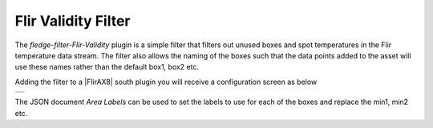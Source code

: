 .. Images
.. |validity| image:: images/validity.jpg

.. Links
.. |FlirAX8| raw:: html

   <a href=<../fledge-south-FlirAX8/index.html">Flir AX8</a>

Flir Validity Filter
====================

The *fledge-filter-Flir-Validity* plugin is a simple filter that filters out unused boxes and spot temperatures in the Flir temperature data stream. The filter also allows the naming of the boxes such that the data points added to the asset will use these names rather than the default box1, box2 etc.

Adding the filter to a |FlirAX8| south plugin you will receive a configuration screen as below

+------------+
| |validity| |
+------------+

The JSON document *Area Labels* can be used to set the labels to use for each of the boxes and replace the min1, min2 etc.
